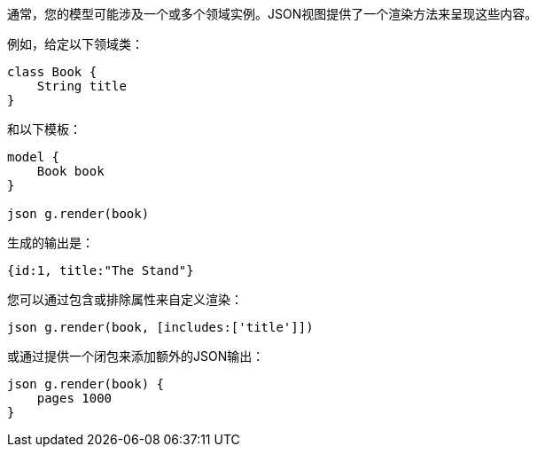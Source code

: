 通常，您的模型可能涉及一个或多个领域实例。JSON视图提供了一个渲染方法来呈现这些内容。

例如，给定以下领域类：

```groovy
class Book {
    String title
}
```

和以下模板：

```groovy
model {
    Book book
}

json g.render(book)
```

生成的输出是：

```groovy
{id:1, title:"The Stand"}
```

您可以通过包含或排除属性来自定义渲染：

```groovy
json g.render(book, [includes:['title']])
```

或通过提供一个闭包来添加额外的JSON输出：

```groovy
json g.render(book) {
    pages 1000
}
```